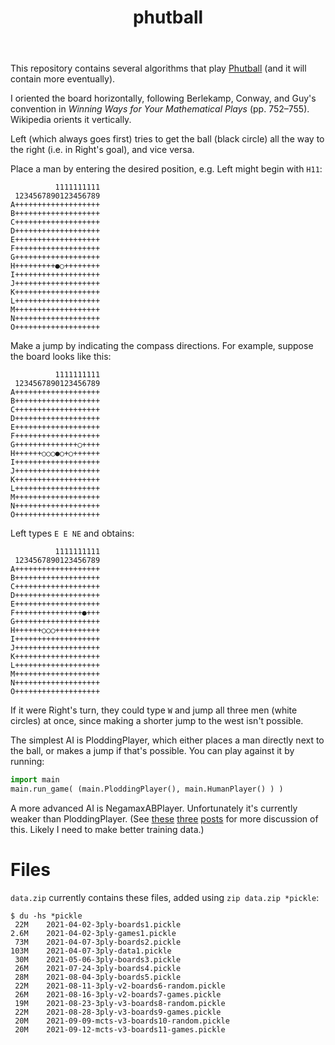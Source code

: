 #+TITLE: phutball

This repository contains several algorithms
that play [[https://en.wikipedia.org/wiki/Phutball][Phutball]] (and it will contain more eventually).

I oriented the board horizontally, following Berlekamp, Conway, and
Guy's convention in /Winning Ways for Your Mathematical Plays/ (pp.
752--755). Wikipedia orients it vertically.

Left (which always goes first) tries to get the ball (black circle)
all the way to the right (i.e. in Right's goal), and vice versa.




Place a man by entering the desired position, e.g. Left might begin
with ~H11~:

#+BEGIN_EXAMPLE
          1111111111
 1234567890123456789
A+++++++++++++++++++
B+++++++++++++++++++
C+++++++++++++++++++
D+++++++++++++++++++
E+++++++++++++++++++
F+++++++++++++++++++
G+++++++++++++++++++
H+++++++++●○++++++++
I+++++++++++++++++++
J+++++++++++++++++++
K+++++++++++++++++++
L+++++++++++++++++++
M+++++++++++++++++++
N+++++++++++++++++++
O+++++++++++++++++++
#+END_EXAMPLE

Make a jump by indicating the compass directions. For example, suppose
the board looks like this:



#+BEGIN_EXAMPLE
          1111111111
 1234567890123456789
A+++++++++++++++++++
B+++++++++++++++++++
C+++++++++++++++++++
D+++++++++++++++++++
E+++++++++++++++++++
F+++++++++++++++++++
G++++++++++++++○++++
H++++++○○○●○+○++++++
I+++++++++++++++++++
J+++++++++++++++++++
K+++++++++++++++++++
L+++++++++++++++++++
M+++++++++++++++++++
N+++++++++++++++++++
O+++++++++++++++++++
#+END_EXAMPLE

Left types ~E E NE~ and obtains:

#+BEGIN_EXAMPLE
          1111111111
 1234567890123456789
A+++++++++++++++++++
B+++++++++++++++++++
C+++++++++++++++++++
D+++++++++++++++++++
E+++++++++++++++++++
F+++++++++++++++●+++
G+++++++++++++++++++
H++++++○○○++++++++++
I+++++++++++++++++++
J+++++++++++++++++++
K+++++++++++++++++++
L+++++++++++++++++++
M+++++++++++++++++++
N+++++++++++++++++++
O+++++++++++++++++++
#+END_EXAMPLE


If it were Right's turn, they could type ~W~ and jump all three men
(white circles) at once, since making a shorter jump to the west isn't
possible.


The simplest AI is PloddingPlayer, which either places a man
directly next to the ball, or makes a jump if that's possible. You can
play against it by running:


#+BEGIN_SRC python
import main
main.run_game( (main.PloddingPlayer(), main.HumanPlayer() ) )
#+END_SRC

A more advanced AI is NegamaxABPlayer. Unfortunately it's currently weaker than PloddingPlayer.
(See [[https://lettertok.com/index.php/2021/03/24/rules-of-phutball/][these]] [[http://lettertok.com/index.php/2021/03/31/a-fancier-algorithm/][three]] [[http://lettertok.com/index.php/2021/04/07/groundhog-day/][posts]] for more discussion of this. Likely I need to make better training data.)

* Files

~data.zip~ currently contains these files, added using ~zip data.zip *pickle~:

#+BEGIN_EXAMPLE
$ du -hs *pickle
 22M	2021-04-02-3ply-boards1.pickle
2.6M	2021-04-02-3ply-games1.pickle
 73M	2021-04-07-3ply-boards2.pickle
103M	2021-04-07-3ply-data1.pickle
 30M	2021-05-06-3ply-boards3.pickle
 26M	2021-07-24-3ply-boards4.pickle
 28M	2021-08-04-3ply-boards5.pickle
 22M	2021-08-11-3ply-v2-boards6-random.pickle
 26M	2021-08-16-3ply-v2-boards7-games.pickle
 19M	2021-08-23-3ply-v3-boards8-random.pickle
 22M	2021-08-28-3ply-v3-boards9-games.pickle
 20M	2021-09-09-mcts-v3-boards10-random.pickle
 20M	2021-09-12-mcts-v3-boards11-games.pickle
#+END_EXAMPLE
